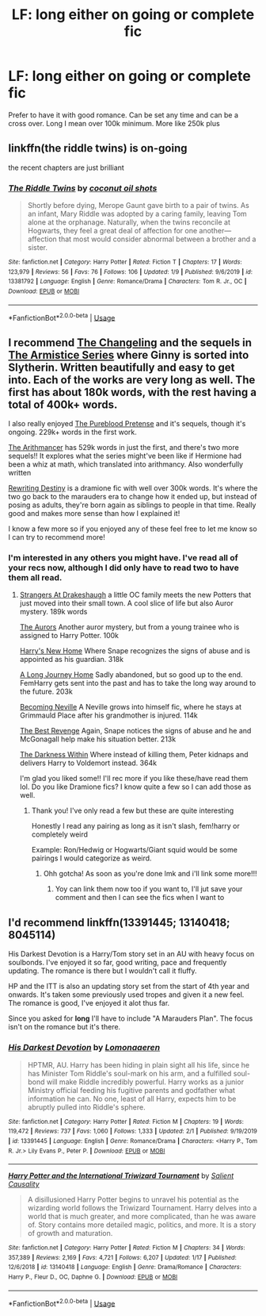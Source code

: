 #+TITLE: LF: long either on going or complete fic

* LF: long either on going or complete fic
:PROPERTIES:
:Author: Defuckisthis
:Score: 2
:DateUnix: 1580845676.0
:DateShort: 2020-Feb-04
:FlairText: Request
:END:
Prefer to have it with good romance. Can be set any time and can be a cross over. Long I mean over 100k minimum. More like 250k plus


** linkffn(the riddle twins) is on-going

the recent chapters are just brilliant
:PROPERTIES:
:Author: galatea_and_acis
:Score: 2
:DateUnix: 1580853405.0
:DateShort: 2020-Feb-05
:END:

*** [[https://www.fanfiction.net/s/13381792/1/][*/The Riddle Twins/*]] by [[https://www.fanfiction.net/u/12447326/coconut-oil-shots][/coconut oil shots/]]

#+begin_quote
  Shortly before dying, Merope Gaunt gave birth to a pair of twins. As an infant, Mary Riddle was adopted by a caring family, leaving Tom alone at the orphanage. Naturally, when the twins reconcile at Hogwarts, they feel a great deal of affection for one another---affection that most would consider abnormal between a brother and a sister.
#+end_quote

^{/Site/:} ^{fanfiction.net} ^{*|*} ^{/Category/:} ^{Harry} ^{Potter} ^{*|*} ^{/Rated/:} ^{Fiction} ^{T} ^{*|*} ^{/Chapters/:} ^{17} ^{*|*} ^{/Words/:} ^{123,979} ^{*|*} ^{/Reviews/:} ^{56} ^{*|*} ^{/Favs/:} ^{76} ^{*|*} ^{/Follows/:} ^{106} ^{*|*} ^{/Updated/:} ^{1/9} ^{*|*} ^{/Published/:} ^{9/6/2019} ^{*|*} ^{/id/:} ^{13381792} ^{*|*} ^{/Language/:} ^{English} ^{*|*} ^{/Genre/:} ^{Romance/Drama} ^{*|*} ^{/Characters/:} ^{Tom} ^{R.} ^{Jr.,} ^{OC} ^{*|*} ^{/Download/:} ^{[[http://www.ff2ebook.com/old/ffn-bot/index.php?id=13381792&source=ff&filetype=epub][EPUB]]} ^{or} ^{[[http://www.ff2ebook.com/old/ffn-bot/index.php?id=13381792&source=ff&filetype=mobi][MOBI]]}

--------------

*FanfictionBot*^{2.0.0-beta} | [[https://github.com/tusing/reddit-ffn-bot/wiki/Usage][Usage]]
:PROPERTIES:
:Author: FanfictionBot
:Score: 1
:DateUnix: 1580853426.0
:DateShort: 2020-Feb-05
:END:


** I recommend [[https://archiveofourown.org/works/189189/chapters/278342][The Changeling]] and the sequels in [[https://archiveofourown.org/series/766017][The Armistice Series]] where Ginny is sorted into Slytherin. Written beautifully and easy to get into. Each of the works are very long as well. The first has about 180k words, with the rest having a total of 400k+ words.

I also really enjoyed [[https://m.fanfiction.net/s/7613196/1/][The Pureblood Pretense]] and it's sequels, though it's ongoing. 229k+ words in the first work.

[[https://m.fanfiction.net/s/10070079/1/The-Arithmancer][The Arithmancer]] has 529k words in just the first, and there's two more sequels!! It explores what the series might've been like if Hermione had been a whiz at math, which translated into arithmancy. Also wonderfully written

[[https://m.fanfiction.net/s/12783124/1/][Rewriting Destiny]] is a dramione fic with well over 300k words. It's where the two go back to the marauders era to change how it ended up, but instead of posing as adults, they're born again as siblings to people in that time. Really good and makes more sense than how I explained it!

I know a few more so if you enjoyed any of these feel free to let me know so I can try to recommend more!
:PROPERTIES:
:Score: 1
:DateUnix: 1580856586.0
:DateShort: 2020-Feb-05
:END:

*** I'm interested in any others you might have. I've read all of your recs now, although I did only have to read two to have them all read.
:PROPERTIES:
:Author: Erkkipotter
:Score: 2
:DateUnix: 1582206953.0
:DateShort: 2020-Feb-20
:END:

**** [[https://m.fanfiction.net/s/6331126/1/][Strangers At Drakeshaugh]] a little OC family meets the new Potters that just moved into their small town. A cool slice of life but also Auror mystery. 189k words

[[https://m.fanfiction.net/s/11815544/1/][The Aurors]] Another auror mystery, but from a young trainee who is assigned to Harry Potter. 100k

[[https://m.fanfiction.net/s/4437151/1/][Harry's New Home]] Where Snape recognizes the signs of abuse and is appointed as his guardian. 318k

[[https://m.fanfiction.net/s/9860311/1/][A Long Journey Home]] Sadly abandoned, but so good up to the end. FemHarry gets sent into the past and has to take the long way around to the future. 203k

[[https://m.fanfiction.net/s/2736892/1/][Becoming Neville]] A Neville grows into himself fic, where he stays at Grimmauld Place after his grandmother is injured. 114k

[[https://m.fanfiction.net/s/4912291/1/][The Best Revenge]] Again, Snape notices the signs of abuse and he and McGonagall help make his situation better. 213k

[[https://m.fanfiction.net/s/2913149/1/][The Darkness Within]] Where instead of killing them, Peter kidnaps and delivers Harry to Voldemort instead. 364k

I'm glad you liked some!! I'll rec more if you like these/have read them lol. Do you like Dramione fics? I know quite a few so I can add those as well.
:PROPERTIES:
:Score: 1
:DateUnix: 1582224908.0
:DateShort: 2020-Feb-20
:END:

***** Thank you! I've only read a few but these are quite interesting

Honestly I read any pairing as long as it isn't slash, fem!harry or completely weird

Example: Ron/Hedwig or Hogwarts/Giant squid would be some pairings I would categorize as weird.
:PROPERTIES:
:Author: Erkkipotter
:Score: 1
:DateUnix: 1582232965.0
:DateShort: 2020-Feb-21
:END:

****** Ohh gotcha! As soon as you're done lmk and i'll link some more!!!
:PROPERTIES:
:Score: 1
:DateUnix: 1582246558.0
:DateShort: 2020-Feb-21
:END:

******* Yoy can link them now too if you want to, I'll jut save your comment and then I can see the fics when I want to
:PROPERTIES:
:Author: Erkkipotter
:Score: 1
:DateUnix: 1582262987.0
:DateShort: 2020-Feb-21
:END:


** I'd recommend linkffn(13391445; 13140418; 8045114)

His Darkest Devotion is a Harry/Tom story set in an AU with heavy focus on soulbonds. I've enjoyed it so far, good writing, pace and frequently updating. The romance is there but I wouldn't call it fluffy.

HP and the ITT is also an updating story set from the start of 4th year and onwards. It's taken some previously used tropes and given it a new feel. The romance is good, I've enjoyed it alot thus far.

Since you asked for *long* I'll have to include "A Marauders Plan". The focus isn't on the romance but it's there.
:PROPERTIES:
:Author: Daarkkk
:Score: 1
:DateUnix: 1580858783.0
:DateShort: 2020-Feb-05
:END:

*** [[https://www.fanfiction.net/s/13391445/1/][*/His Darkest Devotion/*]] by [[https://www.fanfiction.net/u/1265079/Lomonaaeren][/Lomonaaeren/]]

#+begin_quote
  HPTMR, AU. Harry has been hiding in plain sight all his life, since he has Minister Tom Riddle's soul-mark on his arm, and a fulfilled soul-bond will make Riddle incredibly powerful. Harry works as a junior Ministry official feeding his fugitive parents and godfather what information he can. No one, least of all Harry, expects him to be abruptly pulled into Riddle's sphere.
#+end_quote

^{/Site/:} ^{fanfiction.net} ^{*|*} ^{/Category/:} ^{Harry} ^{Potter} ^{*|*} ^{/Rated/:} ^{Fiction} ^{M} ^{*|*} ^{/Chapters/:} ^{19} ^{*|*} ^{/Words/:} ^{119,472} ^{*|*} ^{/Reviews/:} ^{737} ^{*|*} ^{/Favs/:} ^{1,060} ^{*|*} ^{/Follows/:} ^{1,333} ^{*|*} ^{/Updated/:} ^{2/1} ^{*|*} ^{/Published/:} ^{9/19/2019} ^{*|*} ^{/id/:} ^{13391445} ^{*|*} ^{/Language/:} ^{English} ^{*|*} ^{/Genre/:} ^{Romance/Drama} ^{*|*} ^{/Characters/:} ^{<Harry} ^{P.,} ^{Tom} ^{R.} ^{Jr.>} ^{Lily} ^{Evans} ^{P.,} ^{Peter} ^{P.} ^{*|*} ^{/Download/:} ^{[[http://www.ff2ebook.com/old/ffn-bot/index.php?id=13391445&source=ff&filetype=epub][EPUB]]} ^{or} ^{[[http://www.ff2ebook.com/old/ffn-bot/index.php?id=13391445&source=ff&filetype=mobi][MOBI]]}

--------------

[[https://www.fanfiction.net/s/13140418/1/][*/Harry Potter and the International Triwizard Tournament/*]] by [[https://www.fanfiction.net/u/8729603/Salient-Causality][/Salient Causality/]]

#+begin_quote
  A disillusioned Harry Potter begins to unravel his potential as the wizarding world follows the Triwizard Tournament. Harry delves into a world that is much greater, and more complicated, than he was aware of. Story contains more detailed magic, politics, and more. It is a story of growth and maturation.
#+end_quote

^{/Site/:} ^{fanfiction.net} ^{*|*} ^{/Category/:} ^{Harry} ^{Potter} ^{*|*} ^{/Rated/:} ^{Fiction} ^{M} ^{*|*} ^{/Chapters/:} ^{34} ^{*|*} ^{/Words/:} ^{357,389} ^{*|*} ^{/Reviews/:} ^{2,169} ^{*|*} ^{/Favs/:} ^{4,721} ^{*|*} ^{/Follows/:} ^{6,207} ^{*|*} ^{/Updated/:} ^{1/17} ^{*|*} ^{/Published/:} ^{12/6/2018} ^{*|*} ^{/id/:} ^{13140418} ^{*|*} ^{/Language/:} ^{English} ^{*|*} ^{/Genre/:} ^{Drama/Romance} ^{*|*} ^{/Characters/:} ^{Harry} ^{P.,} ^{Fleur} ^{D.,} ^{OC,} ^{Daphne} ^{G.} ^{*|*} ^{/Download/:} ^{[[http://www.ff2ebook.com/old/ffn-bot/index.php?id=13140418&source=ff&filetype=epub][EPUB]]} ^{or} ^{[[http://www.ff2ebook.com/old/ffn-bot/index.php?id=13140418&source=ff&filetype=mobi][MOBI]]}

--------------

*FanfictionBot*^{2.0.0-beta} | [[https://github.com/tusing/reddit-ffn-bot/wiki/Usage][Usage]]
:PROPERTIES:
:Author: FanfictionBot
:Score: 1
:DateUnix: 1580858796.0
:DateShort: 2020-Feb-05
:END:
